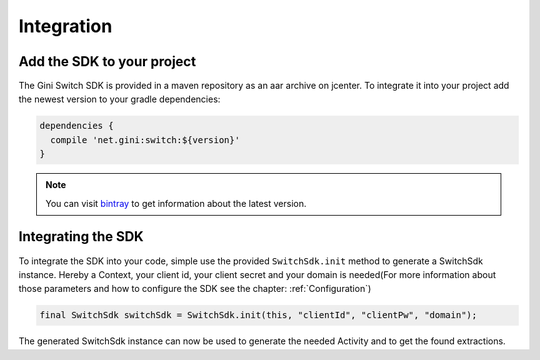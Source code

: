 .. _integrate:

===========
Integration
===========


Add the SDK to your project
=======================

The Gini Switch SDK is provided in a maven repository as an aar archive on jcenter. To integrate it into your project add the newest version to your gradle dependencies:

.. code-block:: groovy

  dependencies {
    compile 'net.gini:switch:${version}'
  }


.. note:: You can visit `bintray <https://bintray.com/gini/maven/switch/_latestVersion>`_ to get information about the latest version.


Integrating the SDK
===================

To integrate the SDK into your code, simple use the provided ``SwitchSdk.init`` method to generate a SwitchSdk instance.
Hereby a Context, your client id, your client secret and your domain is needed(For more information about those parameters and how to configure the SDK see the chapter: :ref:`Configuration`)

.. code-block:: java

  final SwitchSdk switchSdk = SwitchSdk.init(this, "clientId", "clientPw", "domain");

The generated SwitchSdk instance can now be used to generate the needed Activity and to get the found extractions.
